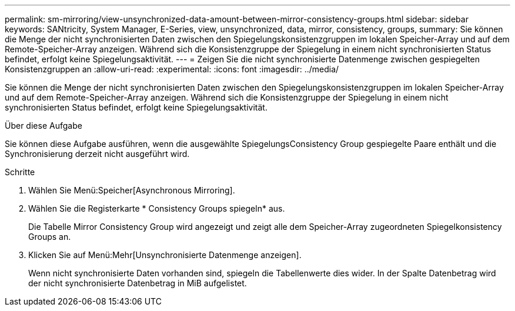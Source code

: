 ---
permalink: sm-mirroring/view-unsynchronized-data-amount-between-mirror-consistency-groups.html 
sidebar: sidebar 
keywords: SANtricity, System Manager, E-Series, view, unsynchronized, data, mirror, consistency, groups, 
summary: Sie können die Menge der nicht synchronisierten Daten zwischen den Spiegelungskonsistenzgruppen im lokalen Speicher-Array und auf dem Remote-Speicher-Array anzeigen. Während sich die Konsistenzgruppe der Spiegelung in einem nicht synchronisierten Status befindet, erfolgt keine Spiegelungsaktivität. 
---
= Zeigen Sie die nicht synchronisierte Datenmenge zwischen gespiegelten Konsistenzgruppen an
:allow-uri-read: 
:experimental: 
:icons: font
:imagesdir: ../media/


[role="lead"]
Sie können die Menge der nicht synchronisierten Daten zwischen den Spiegelungskonsistenzgruppen im lokalen Speicher-Array und auf dem Remote-Speicher-Array anzeigen. Während sich die Konsistenzgruppe der Spiegelung in einem nicht synchronisierten Status befindet, erfolgt keine Spiegelungsaktivität.

.Über diese Aufgabe
Sie können diese Aufgabe ausführen, wenn die ausgewählte SpiegelungsConsistency Group gespiegelte Paare enthält und die Synchronisierung derzeit nicht ausgeführt wird.

.Schritte
. Wählen Sie Menü:Speicher[Asynchronous Mirroring].
. Wählen Sie die Registerkarte * Consistency Groups spiegeln* aus.
+
Die Tabelle Mirror Consistency Group wird angezeigt und zeigt alle dem Speicher-Array zugeordneten Spiegelkonsistency Groups an.

. Klicken Sie auf Menü:Mehr[Unsynchronisierte Datenmenge anzeigen].
+
Wenn nicht synchronisierte Daten vorhanden sind, spiegeln die Tabellenwerte dies wider. In der Spalte Datenbetrag wird der nicht synchronisierte Datenbetrag in MiB aufgelistet.


